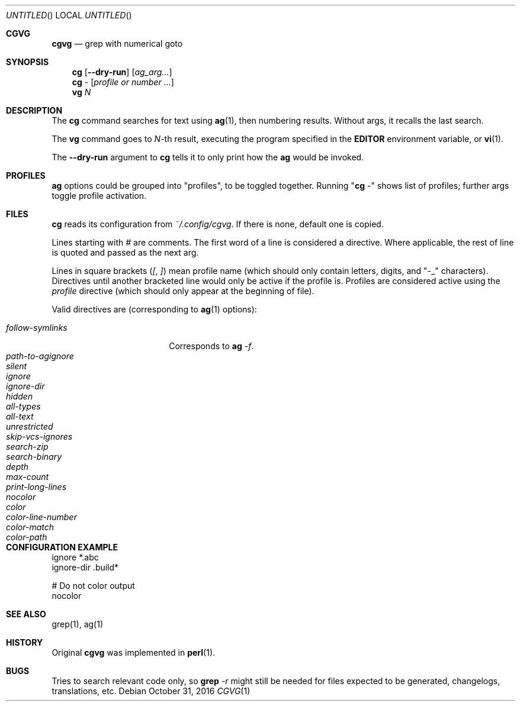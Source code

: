 .Dd October 31, 2016
.Os
.Dt CGVG 1
.Sh CGVG
.Nm cgvg
.Nd grep with numerical goto
.Pp
.Sh SYNOPSIS
.Nm cg
.Op Fl -dry-run
.Op Ar ag_arg...
.Nm cg
-
.Op Ar profile or number ...
.Nm vg
.Ar N
.Pp
.Sh DESCRIPTION
The \fBcg\fR command searches for text using \fBag\fR(1),
then numbering results. Without args, it recalls the last search.
.Pp
The \fBvg\fR command goes to \fIN\fR-th result, executing the
program specified in the \fBEDITOR\fR environment variable,
or \fBvi\fR(1).
.Pp
The \fB--dry-run\fR argument to \fBcg\fR tells it to only print
how the \fBag\fR would be invoked.
.Pp
.Sh PROFILES
\fBag\fR options could be grouped into "profiles", to be toggled together.
Running "\fBcg\fR -" shows list of profiles; further args toggle profile activation.
.Pp
.Sh FILES
\fBcg\fR reads its configuration from \fI~/.config/cgvg\fR.
If there is none, default one is copied.
.Pp
Lines starting with \fI#\fR are comments.
The first word of a line is considered a directive.
Where applicable, the rest of line is quoted and passed as the next arg.
.Pp
Lines in square brackets (\fI[\fR, \fI]\fR) mean profile name (which should only contain letters, digits, and "-_" characters).
Directives until another bracketed line would only be active if the profile is.
Profiles are considered active using the \fIprofile\fR directive
(which should only appear at the beginning of file).
.Pp
Valid directives are (corresponding to \fBag\fR(1) options):
.Bl -tag -width "path-to-agignore" -compact
.Pp
.It Em follow-symlinks
Corresponds to \fBag\fI -f\fR.
.It Em path-to-agignore
.It Em silent
.It Em ignore
.It Em ignore-dir
.Pp
.It Em hidden
.It Em all-types
.It Em all-text
.It Em unrestricted
.It Em skip-vcs-ignores
.It Em search-zip
.It Em search-binary
.Pp
.It Em depth
.It Em max-count
.It Em print-long-lines
.Pp
.It Em nocolor
.It Em color
.It Em color-line-number
.It Em color-match
.It Em color-path
.El
.Pp
.Sh CONFIGURATION EXAMPLE
.Bd -literal
ignore *.abc
ignore-dir .build*

# Do not color output
nocolor
.Ed
.Pp
.Sh SEE ALSO
grep(1), ag(1)
.Pp
.Sh HISTORY
Original \fBcgvg\fR was implemented in \fBperl\fR(1).
.Pp
.Sh BUGS
Tries to search relevant code only, so \fBgrep\fI -r\fR might still be needed
for files expected to be generated, changelogs, translations, etc.

